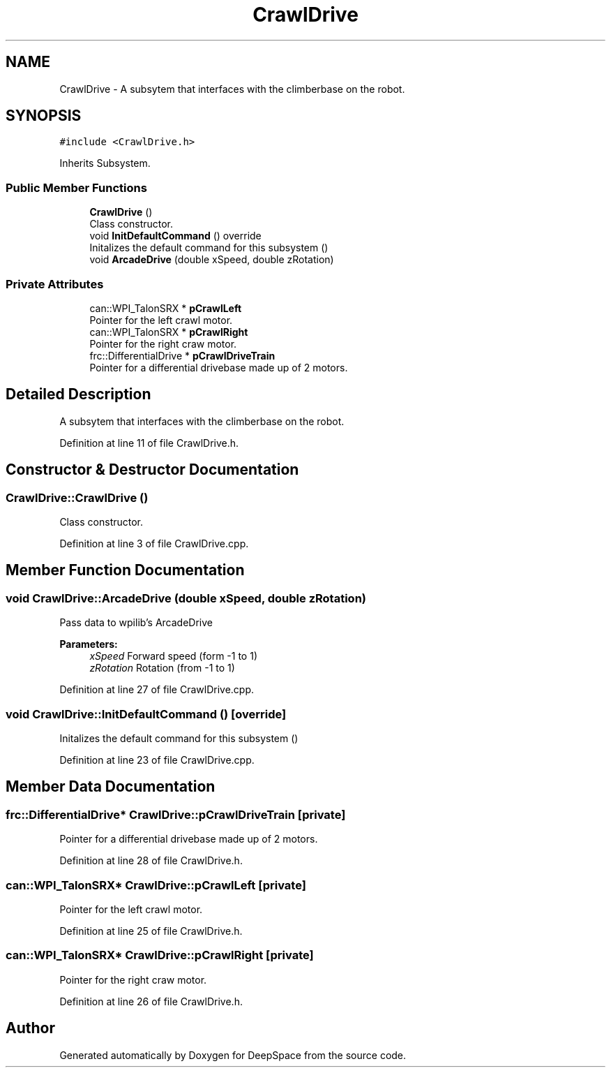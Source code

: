 .TH "CrawlDrive" 3 "Mon Feb 4 2019" "Version 2019" "DeepSpace" \" -*- nroff -*-
.ad l
.nh
.SH NAME
CrawlDrive \- A subsytem that interfaces with the climberbase on the robot\&.  

.SH SYNOPSIS
.br
.PP
.PP
\fC#include <CrawlDrive\&.h>\fP
.PP
Inherits Subsystem\&.
.SS "Public Member Functions"

.in +1c
.ti -1c
.RI "\fBCrawlDrive\fP ()"
.br
.RI "Class constructor\&. "
.ti -1c
.RI "void \fBInitDefaultCommand\fP () override"
.br
.RI "Initalizes the default command for this subsystem () "
.ti -1c
.RI "void \fBArcadeDrive\fP (double xSpeed, double zRotation)"
.br
.in -1c
.SS "Private Attributes"

.in +1c
.ti -1c
.RI "can::WPI_TalonSRX * \fBpCrawlLeft\fP"
.br
.RI "Pointer for the left crawl motor\&. "
.ti -1c
.RI "can::WPI_TalonSRX * \fBpCrawlRight\fP"
.br
.RI "Pointer for the right craw motor\&. "
.ti -1c
.RI "frc::DifferentialDrive * \fBpCrawlDriveTrain\fP"
.br
.RI "Pointer for a differential drivebase made up of 2 motors\&. "
.in -1c
.SH "Detailed Description"
.PP 
A subsytem that interfaces with the climberbase on the robot\&. 
.PP
Definition at line 11 of file CrawlDrive\&.h\&.
.SH "Constructor & Destructor Documentation"
.PP 
.SS "CrawlDrive::CrawlDrive ()"

.PP
Class constructor\&. 
.PP
Definition at line 3 of file CrawlDrive\&.cpp\&.
.SH "Member Function Documentation"
.PP 
.SS "void CrawlDrive::ArcadeDrive (double xSpeed, double zRotation)"
Pass data to wpilib's ArcadeDrive
.PP
\fBParameters:\fP
.RS 4
\fIxSpeed\fP Forward speed (form -1 to 1) 
.br
\fIzRotation\fP Rotation (from -1 to 1) 
.RE
.PP

.PP
Definition at line 27 of file CrawlDrive\&.cpp\&.
.SS "void CrawlDrive::InitDefaultCommand ()\fC [override]\fP"

.PP
Initalizes the default command for this subsystem () 
.PP
Definition at line 23 of file CrawlDrive\&.cpp\&.
.SH "Member Data Documentation"
.PP 
.SS "frc::DifferentialDrive* CrawlDrive::pCrawlDriveTrain\fC [private]\fP"

.PP
Pointer for a differential drivebase made up of 2 motors\&. 
.PP
Definition at line 28 of file CrawlDrive\&.h\&.
.SS "can::WPI_TalonSRX* CrawlDrive::pCrawlLeft\fC [private]\fP"

.PP
Pointer for the left crawl motor\&. 
.PP
Definition at line 25 of file CrawlDrive\&.h\&.
.SS "can::WPI_TalonSRX* CrawlDrive::pCrawlRight\fC [private]\fP"

.PP
Pointer for the right craw motor\&. 
.PP
Definition at line 26 of file CrawlDrive\&.h\&.

.SH "Author"
.PP 
Generated automatically by Doxygen for DeepSpace from the source code\&.
